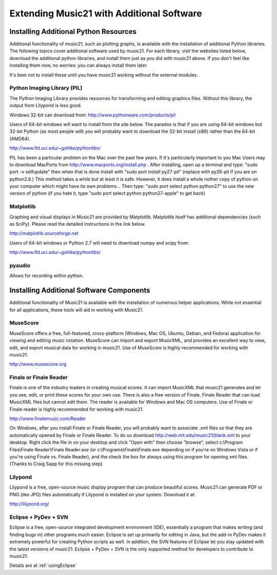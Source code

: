 .. _installAdditional:




Extending Music21 with Additional Software
=======================================================




Installing Additional Python Resources
-----------------------------------------------


Additional functionality of `music21`, such as plotting graphs, is available with the installation of additional Python libraries. 
The following topics cover additional software used by music21.
For each library, visit the websites listed below, download the
additional python libraries, and install them just as you did with
music21 above.  If you don't feel like installing them now, no worries:
you can always install them later.

It's best not to install these until you have music21 working without
the external modules.



Python Imaging Library (PIL)
~~~~~~~~~~~~~~~~~~~~~~~~~~~~~~~~~~~~~~~

The Python Imaging Library provides resources for transforming 
and editing graphics files.  Without this library, the output from
Lilypond is less good.

Windows 32-bit can download from:
http://www.pythonware.com/products/pil

Users of 64-bit windows will want to install from the site below.
The paradox is that if you are using 64-bit windows but 32-bit Python
(as most people will) you will probably want to download the 32-bit install
(x86) rather than the 64-bit (AMD64).

http://www.lfd.uci.edu/~gohlke/pythonlibs/


PIL has been a particular problem on the Mac over the past few years.
If it's particularly important to you
Mac Users may to download MacPorts from
http://www.macports.org/install.php .  After installing, 
open up a terminal and type:
"sudo port -v selfupdate"  then when that is done install with
"sudo port install py27-pil" (replace with py26-pil if you are
on python2.6.)  This method takes a while but at least it is safe.
However, it does install a whole nother copy of python on your
computer which might have its own problems...  Then type:
"sudo port select python python27" to use the new version of python
(if you hate it, type "sudo port select python python27-apple" to get
back)



Matplotlib
~~~~~~~~~~~~~~~~~~~~~~~~~~~~~~~~~~~~~~~

Graphing and visual displays in Music21 are provided by Matplotlib. 
Matplotlib itself has additional dependencies (such as SciPy). 
Please read the detailed instructions in the link below.

http://matplotlib.sourceforge.net

Users of 64-bit windows or Python 2.7 will need to download
numpy and scipy from:

http://www.lfd.uci.edu/~gohlke/pythonlibs/



pyaudio
~~~~~~~~~~~~~~~~~~~~~~~~~~~~~~~~~~~~~~~
Allows for recording within python.  





Installing Additional Software Components
-----------------------------------------------

Additional functionality of Music21 is available with the 
installation of numerous helper applications. While not essential 
for all applications, these tools will aid in working with Music21.




MuseScore
~~~~~~~~~~~~~~~~~~~~~~~~~~~~

MuseScore offers a free, full-featured, cross-platform (Windows, Mac OS, Ubuntu, Debian, and Fedora) application for viewing and editing music notation. MuseScore can import and export MusicXML, and provides an excellent way to view, edit, and export musical data for working in music21. Use of MuseScore is highly recommended for working with music21. 

http://www.musescore.org





Finale or Finale Reader
~~~~~~~~~~~~~~~~~~~~~~~~~~~~

Finale is one of the industry leaders in creating musical scores.  It
can import MusicXML that music21 generates and let you see, edit, or print
these scores for your own use.  There is also a free version of Finale,
Finale Reader that can load MusicXML files but cannot edit them.  The reader
is available for Windows and Mac OS computers. Use of Finale or Finale reader 
is highly recommended for working with music21. 

http://www.finalemusic.com/Reader

On Windows, after you install Finale or Finale Reader, you will probably want
to associate .xml files so that they are automatically opened by Finale or
Finale Reader.  To do so download http://web.mit.edu/music21/blank.xml 
to your desktop.  Right click the file in on your desktop 
and click "Open with" then choose "browse", select 
c:\\Program Files\\Finale Reader\\Finale Reader.exe (or c:\\Programs\\Finale\\Finale.exe 
depending on if you're on Windows Vista or if you're using Finale vs. Finale
Reader), and the check the box for always using this program for 
opening xml files.  (Thanks to Craig Sapp for this missing step)



Lilypond
~~~~~~~~~~~~~~~~~~~~~~~~~~~~

Lilypond is a free, open-source music display program that can produce
beautiful scores.  Music21 can generate PDF or PNG (like JPG) files 
automatically if Lilypond is installed on your system.  Download it at:

http://lilypond.org/


Eclipse + PyDev + SVN
~~~~~~~~~~~~~~~~~~~~~~~~~~~~
Eclipse is a free, open-source integrated development environment (IDE),
essentially a program that makes writing (and finding bugs in) other 
programs much easier.  Eclipse is set up primarily for editing in Java,
but the add-in PyDev makes it extremely powerful for creating Python scripts
as well.  In addition, the SVN features of Eclipse let you stay updated
with the latest versions of music21.  Eclipse + PyDev + SVN is the
only supported method for developers to contribute to music21.  

Details are at :ref:`usingEclipse`

